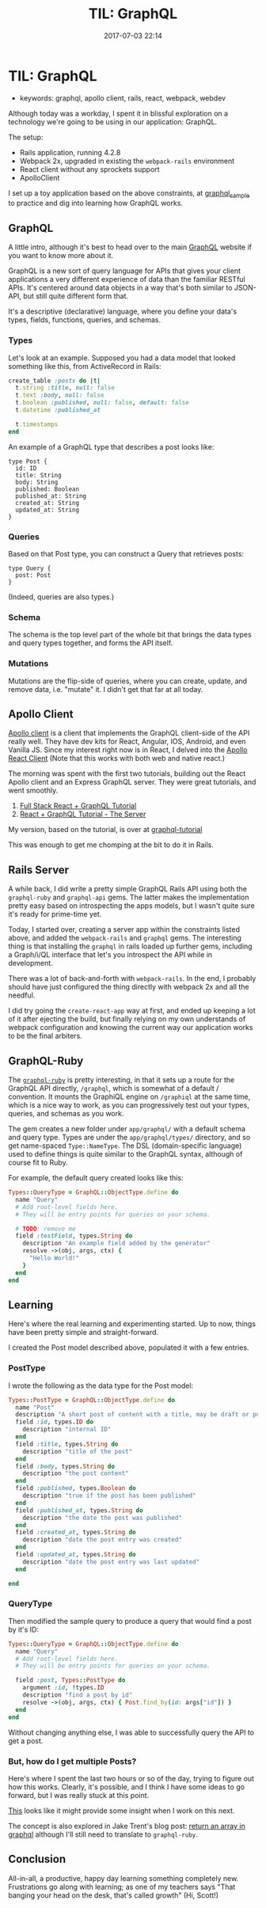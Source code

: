 #+TITLE: TIL: GraphQL
#+DATE: 2017-07-03 22:14


* TIL: GraphQL
  :PROPERTIES:
  :CUSTOM_ID: til-graphql
  :END:

- keywords: graphql, apollo client, rails, react, webpack, webdev

Although today was a workday, I spent it in blissful exploration on a technology we're going to be using in our application: GraphQL.

The setup:

- Rails application, running 4.2.8
- Webpack 2x, upgraded in existing the =webpack-rails= environment
- React client without any sprockets support
- ApolloClient

I set up a toy application based on the above constraints, at [[https://github.com/tamouse/graphql_sample][graphql_sample]] to practice and dig into learning how GraphQL works.

** GraphQL
   :PROPERTIES:
   :CUSTOM_ID: graphql
   :END:

A little intro, although it's best to head over to the main [[https://graphql.org][GraphQL]] website if you want to know more about it.

GraphQL is a new sort of query language for APIs that gives your client applications a very different experience of data than the familiar RESTful APIs. It's centered around data objects in a way that's both similar to JSON-API, but still quite different form that.

It's a descriptive (declarative) language, where you define your data's types, fields, functions, queries, and schemas.

*** Types
    :PROPERTIES:
    :CUSTOM_ID: types
    :END:

Let's look at an example. Supposed you had a data model that looked something like this, from ActiveRecord in Rails:

#+BEGIN_SRC ruby
    create_table :posts do |t|
      t.string :title, null: false
      t.text :body, null: false
      t.boolean :published, null: false, default: false
      t.datetime :published_at

      t.timestamps
    end
#+END_SRC

An example of a GraphQL type that describes a post looks like:

#+BEGIN_EXAMPLE
    type Post {
      id: ID
      title: String
      body: String
      published: Boolean
      published_at: String
      created_at: String
      updated_at: String
    }
#+END_EXAMPLE

*** Queries
    :PROPERTIES:
    :CUSTOM_ID: queries
    :END:

Based on that Post type, you can construct a Query that retrieves posts:

#+BEGIN_EXAMPLE
    type Query {
      post: Post
    }
#+END_EXAMPLE

(Indeed, queries are also types.)

*** Schema
    :PROPERTIES:
    :CUSTOM_ID: schema
    :END:

The schema is the top level part of the whole bit that brings the data types and query types together, and forms the API itself.

*** Mutations
    :PROPERTIES:
    :CUSTOM_ID: mutations
    :END:

Mutations are the flip-side of queries, where you can create, update, and remove data, i.e. "mutate" it. I didn't get that far at all today.

** Apollo Client
   :PROPERTIES:
   :CUSTOM_ID: apollo-client
   :END:

[[http://dev.apollodata.com/][Apollo client]] is a client that implements the GraphQL client-side of the API really well. They have dev kits for React, Angular, IOS, Android, and even Vanilla JS. Since my interest right now is in React, I delved into the [[http://dev.apollodata.com/react/][Apollo React Client]] (Note that this works with both web and native react.)

The morning was spent with the first two tutorials, building out the React Apollo client and an Express GraphQL server. They were great tutorials, and went smoothly.

1. [[https://dev-blog.apollodata.com/full-stack-react-graphql-tutorial-582ac8d24e3b][Full Stack React + GraphQL Tutorial]]
2. [[https://dev-blog.apollodata.com/react-graphql-tutorial-part-2-server-99d0528c7928][React + GraphQL Tutorial - The Server]]

My version, based on the tutorial, is over at [[https://github.com/tamouse/graphql-tutorial][graphql-tutorial]]

This was enough to get me chomping at the bit to do it in Rails.

** Rails Server
   :PROPERTIES:
   :CUSTOM_ID: rails-server
   :END:

A while back, I did write a pretty simple GraphQL Rails API using both the =graphql-ruby= and =graphql-api= gems. The latter makes the implementation pretty easy based on introspecting the apps models, but I wasn't quite sure it's ready for prime-time yet.

Today, I started over, creating a server app within the constraints listed above, and added the =webpack-rails= and =graphql= gems. The interesting thing is that installing the =graphql= in rails loaded up further gems, including a Graph/i/QL interface that let's you introspect the API while in development.

There was a lot of back-and-forth with =webpack-rails=. In the end, I probably should have just configured the thing directly with webpack 2x and all the needful.

I did try going the =create-react-app= way at first, and ended up keeping a lot of it after ejecting the build, but finally relying on my own understands of webpack configuration and knowing the current way our application works to be the final arbiters.

** GraphQL-Ruby
   :PROPERTIES:
   :CUSTOM_ID: graphql-ruby
   :END:

The [[https://github.com/rmosolgo/graphql-ruby][=graphql-ruby=]] is pretty interesting, in that it sets up a route for the GraphQL API directly, =/graphql=, which is somewhat of a default / convention. It mounts the GraphiQL engine on =/graphiql= at the same time, which is a nice way to work, as you can progressively test out your types, queries, and schemas as you work.

The gem creates a new folder under =app/graphql/= with a default schema and query type. Types are under the =app/graphql/types/= directory, and so get name-spaced =Type::NameType=. The DSL (domain-specific language) used to define things is quite similar to the GraphQL syntax, although of course fit to Ruby.

For example, the default query created looks like this:

#+BEGIN_SRC ruby
    Types::QueryType = GraphQL::ObjectType.define do
      name "Query"
      # Add root-level fields here.
      # They will be entry points for queries on your schema.

      # TODO: remove me
      field :testField, types.String do
        description "An example field added by the generator"
        resolve ->(obj, args, ctx) {
          "Hello World!"
        }
      end
    end
#+END_SRC

** Learning
   :PROPERTIES:
   :CUSTOM_ID: learning
   :END:

Here's where the real learning and experimenting started. Up to now, things have been pretty simple and straight-forward.

I created the Post model described above, populated it with a few entries.

*** PostType
    :PROPERTIES:
    :CUSTOM_ID: posttype
    :END:

I wrote the following as the data type for the Post model:

#+BEGIN_SRC ruby
    Types::PostType = GraphQL::ObjectType.define do
      name "Post"
      description "A short post of content with a title, may be draft or published."
      field :id, types.ID do
        description "internal ID"
      end
      field :title, types.String do
        description "title of the post"
      end
      field :body, types.String do
        description "the post content"
      end
      field :published, types.Boolean do
        description "true if the post has been published"
      end
      field :published_at, types.String do
        description "the date the post was published"
      end
      field :created_at, types.String do
        description "date the post entry was created"
      end
      field :updated_at, types.String do
        description "date the post entry was last updated"
      end

    end
#+END_SRC

*** QueryType
    :PROPERTIES:
    :CUSTOM_ID: querytype
    :END:

Then modified the sample query to produce a query that would find a post by it's ID:

#+BEGIN_SRC ruby
    Types::QueryType = GraphQL::ObjectType.define do
      name "Query"
      # Add root-level fields here.
      # They will be entry points for queries on your schema.

      field :post, Types::PostType do
        argument :id, !types.ID
        description "find a post by id"
        resolve ->(obj, args, ctx) { Post.find_by(id: args["id"]) }
      end
    end
#+END_SRC

Without changing anything else, I was able to successfully query the API to get a post.

*** But, how do I get multiple Posts?
    :PROPERTIES:
    :CUSTOM_ID: but-how-do-i-get-multiple-posts
    :END:

Here's where I spent the last two hours or so of the day, trying to figure out how this works. Clearly, it's possible, and I think I have some ideas to go forward, but I was really stuck at this point.

[[https://github.com/rmosolgo/graphql-ruby/issues/166][This]] looks like it might provide some insight when I work on this next.

The concept is also explored in Jake Trent's blog post: [[https://jaketrent.com/post/return-array-graphql/][return an array in graphql]] although I'll still need to translate to =graphql-ruby=.

** Conclusion
   :PROPERTIES:
   :CUSTOM_ID: conclusion
   :END:

All-in-all, a productive, happy day learning something completely new. Frustrations go along with learning; as one of my teachers says "That banging your head on the desk, that's called growth" (Hi, Scott!)
